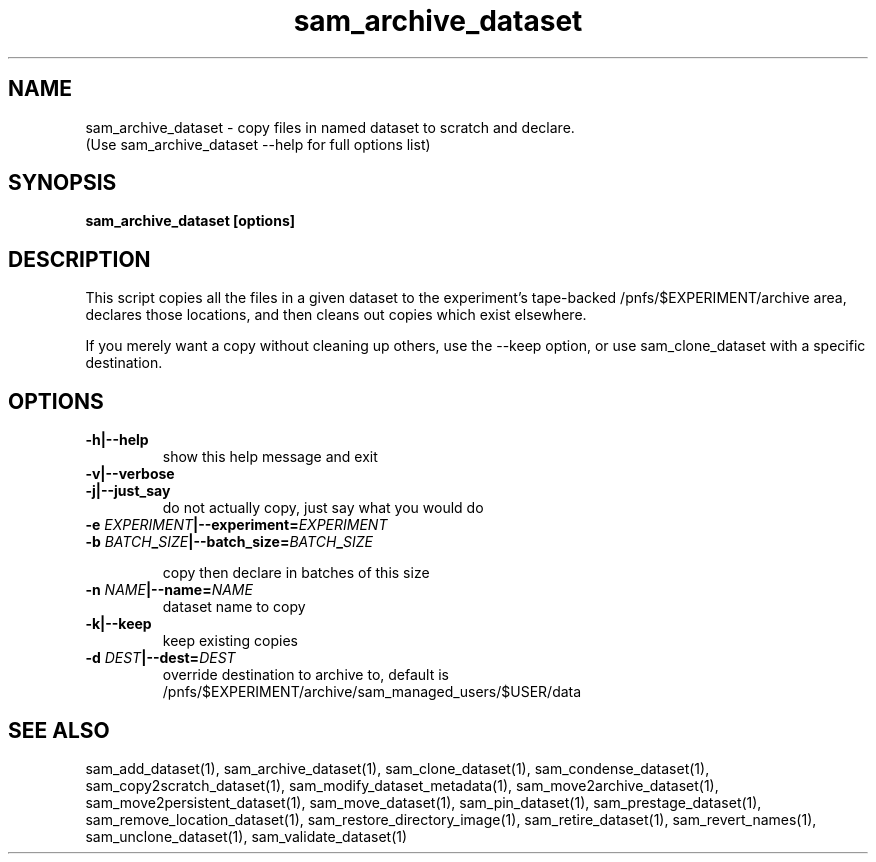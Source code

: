 .TH sam_archive_dataset 1 "fife_utils"
.SH NAME
 sam_archive_dataset \- copy files in named dataset to scratch and declare.
  (Use sam_archive_dataset --help for full options list)


.SH SYNOPSIS
.B sam_archive_dataset [options] 
.SH DESCRIPTION

This script copies all the files in a given dataset to the experiment's tape-backed
/pnfs/$EXPERIMENT/archive area, declares those locations, and then cleans out copies
which exist elsewhere.    

If you merely want a copy without cleaning up others, use the --keep option, or
use sam_clone_dataset with a specific destination.

.SH OPTIONS
.TP
.B -h|--help
show this help message and exit
.TP
.B -v|--verbose

.TP
.B -j|--just_say
do not actually copy, just say what you would do
.TP
.B -e \fIEXPERIMENT\fB|--experiment=\fIEXPERIMENT\fB

.TP
.B -b \fIBATCH\fB_\fISIZE\fB|--batch_size=\fIBATCH\fB_\fISIZE\fB

copy then declare in batches of this size
.TP
.B -n \fINAME\fB|--name=\fINAME\fB
dataset name to copy
.TP
.B -k|--keep
keep existing copies
.TP
.B -d \fIDEST\fB|--dest=\fIDEST\fB
override destination to archive to, default is
/pnfs/$EXPERIMENT/archive/sam_managed_users/$USER/data
.SH "SEE ALSO"

sam_add_dataset(1),
sam_archive_dataset(1),
sam_clone_dataset(1),
sam_condense_dataset(1),
sam_copy2scratch_dataset(1),
sam_modify_dataset_metadata(1),
sam_move2archive_dataset(1),
sam_move2persistent_dataset(1),
sam_move_dataset(1),
sam_pin_dataset(1),
sam_prestage_dataset(1),
sam_remove_location_dataset(1),
sam_restore_directory_image(1),
sam_retire_dataset(1),
sam_revert_names(1),
sam_unclone_dataset(1),
sam_validate_dataset(1)
